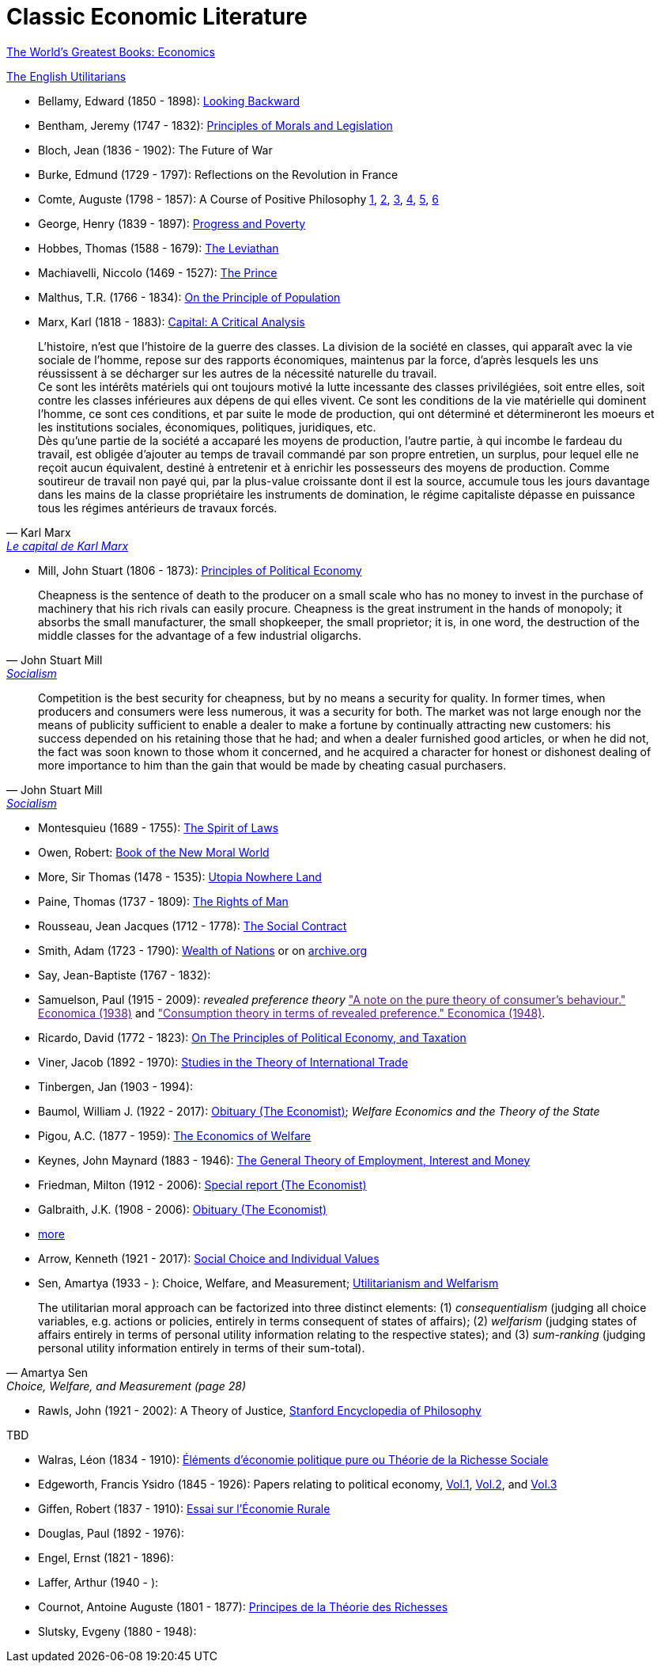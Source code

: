 = Classic Economic Literature


link:http://www.gutenberg.org/files/25009/25009-h/25009-h.htm[The World's Greatest Books: Economics]

link:http://www.gutenberg.org/files/27597/27597-h/27597-h.htm[The English Utilitarians]

* Bellamy, Edward (1850 - 1898): link:http://www.gutenberg.org/ebooks/624[Looking Backward]
* Bentham, Jeremy (1747 - 1832): link:https://www.utilitarianism.com/jeremy-bentham/index.html[Principles of Morals and Legislation]
* Bloch, Jean (1836 - 1902): The Future of War
* Burke, Edmund (1729 - 1797): Reflections on the Revolution in France
* Comte, Auguste (1798 - 1857): A Course of Positive Philosophy link:http://www.gutenberg.org/ebooks/31881[1], link:http://www.gutenberg.org/ebooks/31882[2], link:http://www.gutenberg.org/ebooks/31883[3], link:http://www.gutenberg.org/ebooks/31947[4], link:http://www.gutenberg.org/ebooks/52880[5], link:http://www.gutenberg.org/ebooks/50786[6]
* George, Henry (1839 - 1897): link:http://www.gutenberg.org/ebooks/55308[Progress and Poverty]
* Hobbes, Thomas (1588 - 1679): link:http://www.gutenberg.org/ebooks/3207[The Leviathan]
* Machiavelli, Niccolo (1469 - 1527): link:http://www.gutenberg.org/ebooks/57037[The Prince]
* Malthus, T.R. (1766 - 1834): link:http://www.gutenberg.org/ebooks/4239[On the Principle of Population]
* Marx, Karl (1818 - 1883): link:https://www.marxists.org/archive/marx/works/1867-c1/index.htm[Capital: A Critical Analysis]

"L'histoire, n'est que l'histoire de la
guerre des classes. La division de la société en classes,
qui apparaît avec la vie sociale de l'homme, repose
sur des rapports économiques, maintenus par la
force, d'après lesquels les uns réussissent à se
décharger sur les autres de la nécessité naturelle du
travail. +
Ce sont les intérêts matériels qui ont toujours motivé
la lutte incessante des classes privilégiées, soit
entre elles, soit contre les classes inférieures aux dépens
de qui elles vivent. Ce sont les conditions de la
vie matérielle qui dominent l'homme, ce sont ces
conditions, et par suite le mode de production, qui
ont déterminé et détermineront les moeurs et les
institutions sociales, économiques, politiques, juridiques, etc. +
Dès qu'une partie de la société a accaparé les
moyens de production, l'autre partie, à qui incombe
le fardeau du travail, est obligée d'ajouter au temps
de travail commandé par son propre entretien, un
surplus, pour lequel elle ne reçoit aucun équivalent,
destiné à entretenir et à enrichir les possesseurs des
moyens de production. Comme soutireur de travail
non payé qui, par la plus-value croissante dont il est
la source, accumule tous les jours davantage dans
les mains de la classe propriétaire les instruments de domination,
le régime capitaliste dépasse en puissance tous les régimes
antérieurs de travaux forcés."
-- Karl Marx, link:https://gallica.bnf.fr/ark:/12148/bpt6k5495207k/f12.item.r=karl%20Marx[Le capital de Karl Marx]

* Mill, John Stuart (1806 - 1873): link:http://www.gutenberg.org/ebooks/30107[Principles of Political Economy]

"Cheapness is the
    sentence of death to the producer on a small scale who has no
    money to invest in the purchase of machinery that his rich
    rivals can easily procure. Cheapness is the great instrument in
    the hands of monopoly; it absorbs the small manufacturer, the
    small shopkeeper, the small proprietor; it is, in one word, the
    destruction of the middle classes for the advantage of a few
    industrial oligarchs."
-- John Stuart Mill, link:http://www.gutenberg.org/ebooks/38138[Socialism]


"Competition is the best security for cheapness, but by no
means a security for quality. In former times, when producers and
consumers were less numerous, it was a security for both. The market
was not large enough nor the means of publicity sufficient to enable a
dealer to make a fortune by continually attracting new customers: his
success depended on his retaining those that he had; and when a dealer
furnished good articles, or when he did not, the fact was soon known
to those whom it concerned, and he acquired a character for honest or
dishonest dealing of more importance to him than the gain that would
be made by cheating casual purchasers."
-- John Stuart Mill, link:http://www.gutenberg.org/ebooks/38138[Socialism]

* Montesquieu (1689 - 1755): link:http://www.gutenberg.org/ebooks/27573[The Spirit of Laws]
* Owen, Robert: link:https://babel.hathitrust.org/cgi/pt?id=umn.31951001993567t&view=1up&seq=7[Book of the New Moral World]
* More, Sir Thomas (1478 - 1535): link:http://www.gutenberg.org/ebooks/2130[Utopia Nowhere Land]
* Paine, Thomas (1737 - 1809): link:http://www.gutenberg.org/ebooks/31270[The Rights of Man]
* Rousseau, Jean Jacques (1712 - 1778): link:http://www.gutenberg.org/ebooks/46333[The Social Contract]
* Smith, Adam (1723 - 1790): link:http://www.gutenberg.org/ebooks/3300[Wealth of Nations] or on link:https://archive.org/details/selectchaptersa00smitgoog/page/n30/mode/2up[ archive.org]
* Say, Jean-Baptiste (1767 - 1832):
* Samuelson, Paul (1915 - 2009): _revealed preference theory_ link:["A note on the pure theory of consumer's behaviour." Economica (1938)] and link:["Consumption theory in terms of revealed preference." Economica (1948)].
* Ricardo, David (1772 - 1823): link:http://www.gutenberg.org/ebooks/33310[On The Principles of Political Economy, and Taxation]
* Viner, Jacob (1892 - 1970): link:https://cdn.mises.org/Studies%20in%20the%20Theory%20of%20International%20Trade_3.pdf[Studies in the Theory of International Trade]
* Tinbergen, Jan (1903 - 1994):
* Baumol, William J. (1922 - 2017): link:https://www.economist.com/finance-and-economics/2017/05/11/william-baumol-a-great-economist-died-on-may-4th[Obituary (The Economist)]; _Welfare Economics and the Theory of the State_
* Pigou, A.C. (1877 - 1959): link:https://www.econlib.org/library/NPDBooks/Pigou/pgEW.html[The Economics of Welfare]
* Keynes, John Maynard (1883 - 1946): link:https://www.marxists.org/reference/subject/economics/keynes/general-theory/[The General Theory of Employment, Interest and Money]
* Friedman, Milton (1912 - 2006): link:https://www.economist.com/special-report/2006/11/23/a-heavyweight-champ-at-five-foot-two[Special report (The Economist)]
* Galbraith, J.K. (1908 - 2006): link:https://www.economist.com/obituary/2006/05/04/john-kenneth-galbraith[Obituary (The Economist)]
* link:https://www.marxists.org/reference/subject/economics/[more]

* Arrow, Kenneth (1921 - 2017): link:https://www.jstor.org/stable/j.ctt1nqb90[Social Choice and Individual Values]
* Sen, Amartya (1933 - ): Choice, Welfare, and Measurement; link:https://www.jstor.org/stable/2025934[Utilitarianism and Welfarism]

"The utilitarian moral approach can be factorized into three distinct elements: (1) _consequentialism_ (judging all choice variables, e.g. actions or policies, entirely in terms consequent of states of affairs); (2) _welfarism_ (judging states of affairs entirely in terms of personal utility information relating to the respective states); and (3) _sum-ranking_ (judging personal utility information entirely in terms of their sum-total)."
-- Amartya Sen, Choice, Welfare, and Measurement (page 28)

* Rawls, John (1921 - 2002): A Theory of Justice, link:https://plato.stanford.edu/entries/rawls/[Stanford Encyclopedia of Philosophy]

TBD

* Walras, Léon (1834 - 1910): link:https://gallica.bnf.fr/ark:/12148/bpt6k1181431v[Éléments d'économie politique pure ou Théorie de la Richesse Sociale]
* Edgeworth, Francis Ysidro (1845 - 1926): Papers relating to political economy, link:https://gallica.bnf.fr/ark:/12148/bpt6k243783[Vol.1], link:https://gallica.bnf.fr/ark:/12148/bpt6k24390z[Vol.2], and link:https://gallica.bnf.fr/ark:/12148/bpt6k243919[Vol.3]
* Giffen, Robert (1837 - 1910): link:https://gallica.bnf.fr/ark:/12148/bpt6k27861g[Essai sur l'Économie Rurale]
* Douglas, Paul (1892 - 1976):
* Engel, Ernst (1821 - 1896):
* Laffer, Arthur (1940 - ):
* Cournot, Antoine Auguste (1801 - 1877): link:https://gallica.bnf.fr/ark:/12148/bpt6k106150v[Principes de la Théorie des Richesses]
* Slutsky, Evgeny (1880 - 1948):
